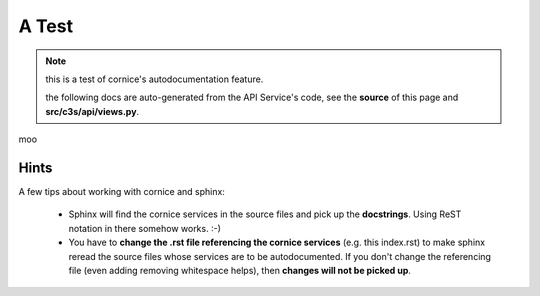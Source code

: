 =========
A Test
=========

.. note:: this is a test of cornice's autodocumentation feature.

          the following docs are auto-generated from the API Service's code,
	  see the **source** of this page and **src/c3s/api/views.py**.

moo

Hints
------

A few tips about working with cornice and sphinx:

 - Sphinx will find the cornice services in the source files
   and pick up the **docstrings**. Using ReST notation in there somehow works. :-)

 - You have to **change the .rst file referencing the cornice services** (e.g. this index.rst)
   to make sphinx reread the source files whose services are to be autodocumented.
   If you don't change the referencing file (even adding removing whitespace helps),
   then **changes will not be picked up**.

.. services::
   :modules: c3s.api.views


